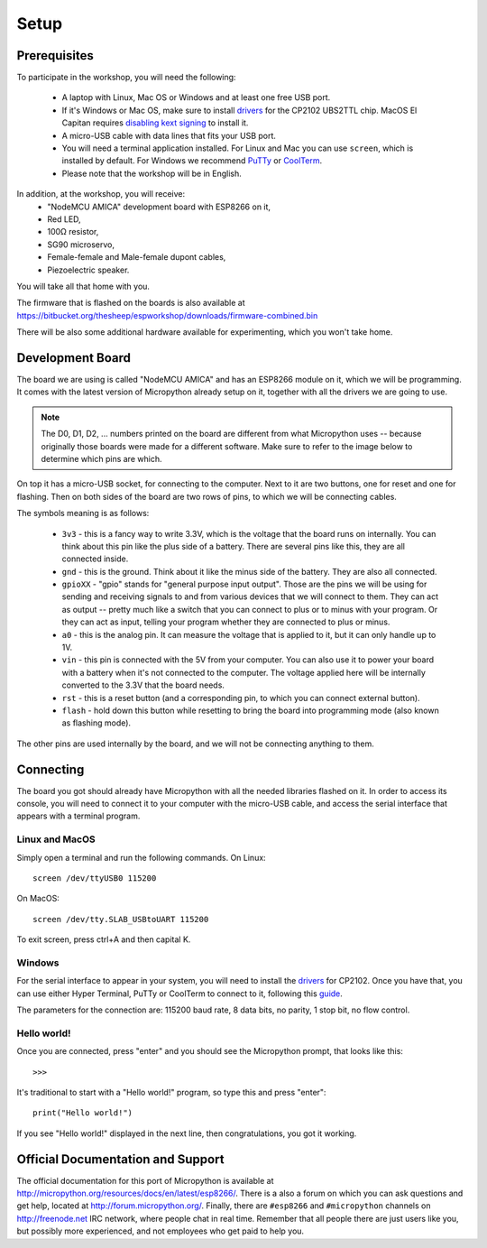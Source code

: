 Setup
*****

Prerequisites
=============

To participate in the workshop, you will need the following:

  * A laptop with Linux, Mac OS or Windows and at least one free USB port.
  * If it's Windows or Mac OS, make sure to install `drivers`_ for the CP2102 UBS2TTL chip. MacOS El Capitan requires `disabling kext signing`_ to install it.
  * A micro-USB cable with data lines that fits your USB port.
  * You will need a terminal application installed. For Linux and Mac you can
    use ``screen``, which is installed by default. For Windows we recommend `PuTTy`_ or `CoolTerm`_.
  * Please note that the workshop will be in English.

.. _drivers: http://www.silabs.com/products/mcu/Pages/USBtoUARTBridgeVCPDrivers.aspx
.. _disabling kext signing: http://farazmemon.com/2016/02/07/flashing-latest-firmware-on-nodemcu-devkit-v0-9-osx-el-capitan/
.. _PuTTy: http://www.chiark.greenend.org.uk/~sgtatham/putty/download.html
.. _CoolTerm: http://freeware.the-meiers.org/

In addition, at the workshop, you will receive:
  * "NodeMCU AMICA" development board with ESP8266 on it,
  * Red LED,
  * 100Ω resistor,
  * SG90 microservo,
  * Female-female and Male-female dupont cables,
  * Piezoelectric speaker.

You will take all that home with you.

The firmware that is flashed on the boards is also available at https://bitbucket.org/thesheep/espworkshop/downloads/firmware-combined.bin

There will be also some additional hardware available for experimenting,
which you won't take home.


Development Board
=================

The board we are using is called "NodeMCU AMICA" and has an ESP8266 module
on it, which we will be programming. It comes with the latest version of
Micropython already setup on it, together with all the drivers we are going
to use.

.. note::
    The D0, D1, D2, ... numbers printed on the board are different from what
    Micropython uses -- because originally those boards were made for a
    different software. Make sure to refer to the image below to determine
    which pins are which.

.. image:: /images/board.png
    :width: 512px


On top it has a micro-USB socket, for connecting to the computer. Next to it
are two buttons, one for reset and one for flashing. Then on both sides of the
board are two rows of pins, to which we will be connecting cables.

The symbols meaning is as follows:

  * ``3v3`` - this is a fancy way to write 3.3V, which is the voltage that the
    board runs on internally. You can think about this pin like the plus side
    of a battery. There are several pins like this, they are all connected
    inside.
  * ``gnd`` - this is the ground. Think about it like the minus side of the
    battery. They are also all connected.
  * ``gpioXX`` - "gpio" stands for "general purpose input output". Those are
    the pins we will be using for sending and receiving signals to and from
    various devices that we will connect to them. They can act as output --
    pretty much like a switch that you can connect to plus or to minus with
    your program.  Or they can act as input, telling your program whether they
    are connected to plus or minus.
  * ``a0`` - this is the analog pin. It can measure the voltage that is applied
    to it, but it can only handle up to 1V.
  * ``vin`` - this pin is connected with the 5V from your computer. You can
    also use it to power your board with a battery when it's not connected to
    the computer. The voltage applied here will be internally converted to the
    3.3V that the board needs.
  * ``rst`` - this is a reset button (and a corresponding pin, to which you can
    connect external button).
  * ``flash`` - hold down this button while resetting to bring the board into
    programming mode (also known as flashing mode).

The other pins are used internally by the board, and we will not be connecting
anything to them.


Connecting
==========

The board you got should already have Micropython with all the needed libraries
flashed on it. In order to access its console, you will need to connect it to
your computer with the micro-USB cable, and access the serial interface that
appears with a terminal program.


Linux and MacOS
---------------

Simply open a terminal and run the following commands. On Linux::

    screen /dev/ttyUSB0 115200

On MacOS::

    screen /dev/tty.SLAB_USBtoUART 115200

To exit screen, press ctrl+A and then capital K.


Windows
-------

For the serial interface to appear in your system, you will need to install the drivers_ for CP2102. Once you have that, you can use either Hyper Terminal, PuTTy or CoolTerm to connect to it, following this guide_.

The parameters for the connection are: 115200 baud rate, 8 data bits, no parity, 1 stop bit, no flow control.


Hello world!
------------

Once you are connected, press "enter" and you should see the Micropython prompt, that looks like this::

    >>>

It's traditional to start with a "Hello world!" program, so type this and press "enter"::

    print("Hello world!")

If you see "Hello world!" displayed in the next line, then congratulations, you got it working.

.. _guide: https://techawarey.wordpress.com/tag/serial-port-communication-in-windows-7-using-hyper-terminal-and-putty/


Official Documentation and Support
==================================

The official documentation for this port of Micropython is available at
http://micropython.org/resources/docs/en/latest/esp8266/. There is a also a
forum on which you can ask questions and get help, located at
http://forum.micropython.org/. Finally, there are ``#esp8266`` and
``#micropython`` channels on http://freenode.net IRC network, where people chat
in real time. Remember that all people there are just users like you, but
possibly more experienced, and not employees who get paid to help you.
